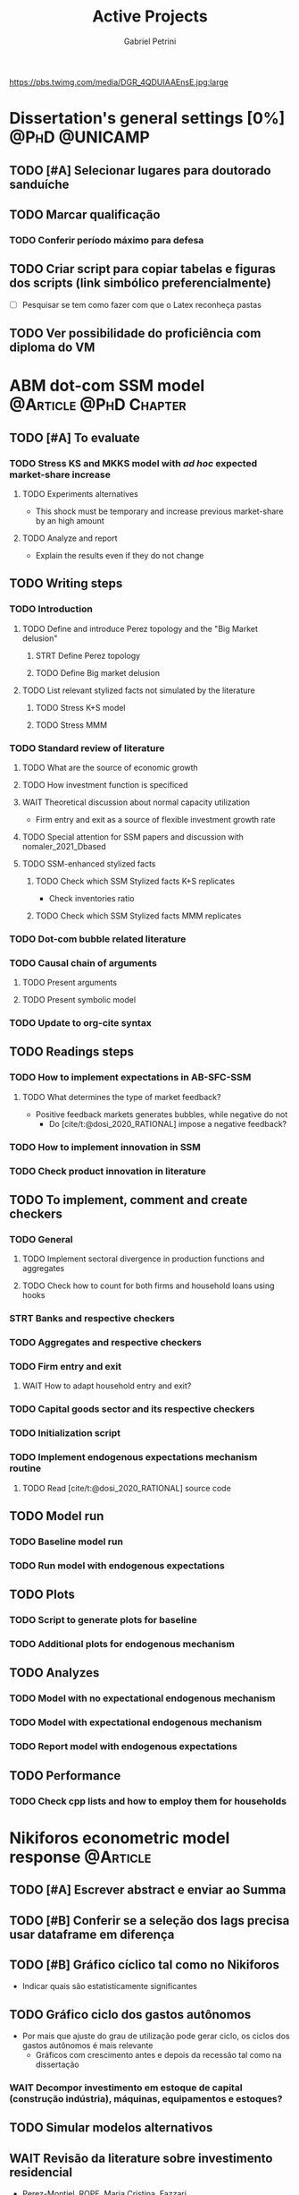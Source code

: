 #+OPTIONS: num:nil toc:nil
#+TITLE: Active Projects
#+AUTHOR: Gabriel Petrini
#+OPTIONS: num:nil ^:{} toc:nil
#+EXCLUDE_TAGS: noexport ARCHIVE
#+hugo_base_dir: ~/BrainDump/
#+hugo_section: private
#+HUGO_TAGS: workflow gtd
#+BIBLIOGRAPHY: ~/Org/zotero_refs.bib
#+cite_export: csl apa.csl
https://pbs.twimg.com/media/DGR_4QDUIAAEnsE.jpg:large

* Dissertation's general settings [0%] :@PhD:@UNICAMP:
** TODO [#A] Selecionar lugares para doutorado sanduíche

** TODO Marcar qualificação
*** TODO Conferir período máximo para defesa
** TODO Criar script para copiar tabelas e figuras dos scripts (link simbólico preferencialmente)
- [ ] Pesquisar se tem como fazer com que o Latex reconheça pastas

** TODO Ver possibilidade do proficiência com diploma do VM

* ABM dot-com SSM model :@Article:@PhD:Chapter:
:PROPERTIES:
:agenda-group: Dot-Com ABM
:END:

** TODO [#A] To evaluate

*** TODO Stress KS and MKKS model with /ad hoc/ expected market-share increase

**** TODO Experiments alternatives
- This shock must be temporary and increase previous market-share by an high amount
**** TODO Analyze and report
- Explain the results even if they do not change
** TODO Writing steps

*** TODO Introduction

**** TODO Define and introduce Perez topology and the "Big Market delusion"

***** STRT Define Perez topology

***** TODO Define Big market delusion

**** TODO List relevant stylized facts not simulated by the literature

***** TODO Stress K+S model

***** TODO Stress MMM

*** TODO Standard review of literature


**** TODO What are the source of economic growth

**** TODO How investment function is specificed

**** WAIT Theoretical discussion about normal capacity utilization

- Firm entry and exit as a source of flexible investment growth rate

**** TODO Special attention for SSM papers and discussion with nomaler_2021_Dbased
**** TODO SSM-enhanced stylized facts

***** TODO Check which SSM Stylized facts K+S replicates

- Check inventories ratio

***** TODO Check which SSM Stylized facts MMM replicates


*** TODO Dot-com bubble related literature

*** TODO Causal chain of arguments

**** TODO Present arguments

**** TODO Present symbolic model

*** TODO Update to org-cite syntax

** TODO Readings steps

*** TODO How to implement expectations in AB-SFC-SSM

**** TODO What determines the type of market feedback?

- Positive feedback markets generates bubbles, while negative do not
  - Do [cite/t:@dosi_2020_RATIONAL] impose a negative feedback?

*** TODO How to implement innovation in SSM

*** TODO Check product innovation in literature

** TODO To implement, comment and create checkers
*** TODO General
**** TODO Implement sectoral divergence in production functions and aggregates
**** TODO Check how to count for both firms and household loans using hooks
*** STRT Banks and respective checkers
*** TODO Aggregates and respective checkers
*** TODO Firm entry and exit
**** WAIT How to adapt household entry and exit?
*** TODO Capital goods sector and its respective checkers
*** TODO Initialization script
*** TODO Implement endogenous expectations mechanism routine

**** TODO Read [cite/t:@dosi_2020_RATIONAL] source code

** TODO Model run

*** TODO Baseline model run

*** TODO Run model with endogenous expectations

** TODO Plots
*** TODO Script to generate plots for baseline
*** TODO Additional plots for endogenous mechanism
** TODO Analyzes

*** TODO Model with no expectational endogenous mechanism

*** TODO Model with expectational endogenous mechanism

*** TODO Report model with endogenous expectations

** TODO Performance
*** TODO Check cpp lists and how to employ them for households

* Nikiforos econometric model response :@Article:
:PROPERTIES:
:agenda-group: Nikiforos response
:END:


** TODO [#A] Escrever abstract e enviar ao Summa
SCHEDULED: <2022-01-31 seg>



** TODO [#B] Conferir se a seleção dos lags precisa usar dataframe em diferença



** TODO [#B] Gráfico cíclico tal como no Nikiforos

  - Indicar quais são estatisticamente significantes
** TODO Gráfico ciclo dos gastos autônomos
  - Por mais que ajuste do grau de utilização pode gerar ciclo, os ciclos dos gastos autônomos é mais relevante
    - Gráficos com crescimento antes e depois da recessão tal como na dissertação

*** WAIT Decompor investimento em estoque de capital (construção indústria), máquinas, equipamentos e estoques?
** TODO Simular modelos alternativos

** WAIT Revisão da literature sobre investimento residencial
    - Perez-Montiel, ROPE, Maria Cristina, Fazzari

** TODO Esclarecimentos metodologia adotada
- Não fazemos a mesma coisa que o Nikiforos faz, separando o investimento
  - Amostra diferente
    - Justificar o porquê não pegamos a mesma amostra
  - Modelo melhor e não o modelo do Nikiforos
  - Indicar que foram rodadas outras versões, tentando replicar o mais próximo possível

** Reunião <2022-01-28 sex>


* Monografias [0%] :@Orientations:
:PROPERTIES:
:agenda-group: Monografias
:END:

* IEE859 - Teoria do valor e da distribuição :@Lectures:
:PROPERTIES:
:agenda-group: Teoria do valor
:END:

* PED CE362

* WAIT Dissertation group discussion :@Group:
:PROPERTIES:
:agenda-group: PhDDiscussionGroup
:END:

* SFC [0%] :Article:@Master:
:PROPERTIES:
:agenda-group: SFC residential investment
:END:
** WAIT Create github repository (git submodule)

* WAIT VECM [0%] :Article:@Master:
:PROPERTIES:
:agenda-group: VECM own rate
:END:

* Ratchet effect SSM paper [0/4] :@Article:@PhD:
:PROPERTIES:
:agenda-group: RatchetEffect
:END:

** TODO Implement analytical solution

*** TODO Save objects using pickle package

*** TODO Export common functions

*** TODO Fix commutative assumption in sympy

** TODO Generalize Daniel's script

*** WAIT Create function to generalize common plots

*WAITING:* Daniel's first results to test the function

* Case-Shiller index for São José dos Campos
:PROPERTIES:
:agenda-group: CaseShillerSJC
:END:

** TODO Select Housing Journals

** TODO Read Augusto's report

* WAIT ABM Spatial Housing [0%] :Dissertation:@PhD:
:PROPERTIES:
:agenda-group: Spatial housing ABM
:END:

** TODO [#A] Difusion model
** TODO [#A] Modelar versão mais simples
- [ ] Ver exportação de tabela no html
  + Incluir slider css

** TODO Pesquisar melhor sobre os hooks do LSD

** TODO [#C] Pesquisar lattice LSD

** TODO Modelo com crédito para as famílias

** TODO Modelo com preço das casas pró-cíclico

* WAIT MKKS model [0/3] :@Article:
:PROPERTIES:
:agenda-group: MKKS model
:END:

** TODO Endogeneizar rho_u

** TODO Ajustar equações dos bancos

- Separar capital de giro e investimento

** TODO Adaptar diagrama

- [X] Sem dole do governo para as famílias
- [ ] Governo consome direto das firmas
- [ ] Não tem loan credit market
  + [ ] Sem heterogeneidade dos bancos
- [ ] Sem new firms
- [ ] Banco central implícito (manter)

* WAIT QCA rating paper :@Article:@PhD:

** Skim for results and related bibliography

* Emacs :@free:


** TODO Adapt notes

*** TODO Convert mds

*** TODO Convert Rmds


** TODO Fix paragraph break line in sections with ignore heading


** TODO Implement citeproc-el to export to docx

** TODO Fix =#+Results:= wrap to export latex properly

* Configuração desktop :@free:

** TODO Latex


*** TODO Criar links simbólicos tese

*** TODO Instalar styles latex



** TODO git submodules

** TODO Merge duplicate zotero entries

* Bibliographical shinny app [0/0] :@free:

*Description:* Map heterodox publications and interactions

** [[https://docs.ropensci.org/bib2df/][bib2df]]
* Style journal templates :@free:
** TODO Create repo
** TODO Document examples

* Braindump
:PROPERTIES:
:agenda-group: Hugo blog
:END:
** TODO Update ABOUT
** TODO Create Knowledge base
** TODO Update housekeeping
** TODO Create publications entry
** TODO Create teaching section
** TODO Create factbook for stylized facts

** TODO Corrigir tema escuro


** TODO Add bibliography in placeholder entry

** TODO [#A] Fix website to show code chunks
